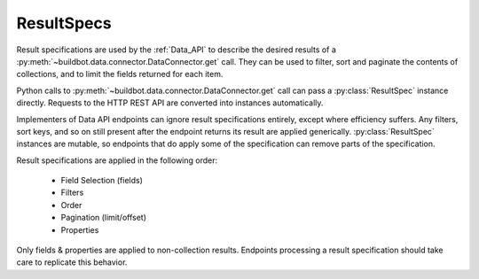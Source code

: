 ResultSpecs
-----------

.. py:module:: buildbot.data.resultspec

Result specifications are used by the :ref:`Data_API` to describe the desired results of a :py:meth:`~buildbot.data.connector.DataConnector.get` call.
They can be used to filter, sort and paginate the contents of collections, and to limit the fields returned for each item.

Python calls to :py:meth:`~buildbot.data.connector.DataConnector.get` call can pass a :py:class:`ResultSpec` instance directly.
Requests to the HTTP REST API are converted into instances automatically.

Implementers of Data API endpoints can ignore result specifications entirely, except where efficiency suffers.
Any filters, sort keys, and so on still present after the endpoint returns its result are applied generically.
:py:class:`ResultSpec` instances are mutable, so endpoints that do apply some of the specification can remove parts of the specification.

Result specifications are applied in the following order:

 * Field Selection (fields)
 * Filters
 * Order
 * Pagination (limit/offset)
 * Properties

Only fields & properties are applied to non-collection results.
Endpoints processing a result specification should take care to replicate this behavior.

.. py:class:: ResultSpec

   A result specification has the following attributes, which should be treated as read-only:

   .. py:attribute:: filters

        A list of :py:class:`Filter` instances to be applied.
        The result is a logical AND of all filters.

   .. py:attribute:: fields

        A list of field names that should be included, or ``None`` for no sorting.
        if the field names all begin with ``-``, then those fields will be omitted and all others included.

   .. py:attribute:: order

        A list of field names to sort on.
        if any field name begins with ``-``, then the ordering on that field will be in reverse.

   .. py:attribute:: limit

        The maximum number of collection items to return.

   .. py:attribute:: offset

        The 0-based index of the first collection item to return.

   .. py:attribute:: properties

        A list of :py:class:`Property` instances to be applied.
        The result is a logical AND of all properties.

    All of the attributes can be supplied as constructor keyword arguments.

    Endpoint implementations may call these methods to indicate that they have processed part of the result spec.
    A subsequent call to :py:meth:`apply` will then not waste time re-applying that part.

    .. py:method:: popProperties()

        If a property exists, return its values list and remove it from the result spec.

    .. py:method:: popFilter(field, op)

        If a filter exists for the given field and operator, return its values list and remove it from the result spec.

    .. py:method:: popBooleanFilter(field)

        If a filter exists for the field, remove it and return the expected value (True or False); otherwise return None.
        This method correctly handles odd cases like ``field__ne=false``.

    .. py:method:: removePagination()

        Remove the pagination attributes (:py:attr:`limit` and :py:attr:`offset`) from the result spec.
        And endpoint that calls this method should return a :py:class:`~buildbot.data.base.ListResult` instance with its pagination attributes set appropriately.

    .. py:method:: removeOrder()

        Remove the order attribute.

    .. py:method:: popField(field)

        Remove a single field from the :py:attr:`fields` attribute, returning True if it was present.
        Endpoints can use this in conditionals to avoid fetching particularly expensive fields from the DB API.


    The following method is used internally to apply any remaining parts of a result spec that are not handled by the endpoint.

    .. py:method:: apply(data)

        Apply the result specification to the data, returning a transformed copy of the data.
        If the data is a collection, then the result will be a :py:class:`~buildbot.data.base.ListResult` instance.


.. py:class:: Filter(field, op, values)

    :param string field: the field to filter on
    :param string op: the comparison operator (e.g., "eq" or "gt")
    :param list values: the values on the right side of the operator

    A filter represents a limitation of the items from a collection that should be returned.

    Many operators, such as "gt", only accept one value.
    Others, such as "eq" or "ne", can accept multiple values.
    In either case, the values must be passed as a list.

.. py:class:: Property(values)

    :param list values: the values on the right side of the operator (``eq``)

    A property represents an item of a foreign table.

    In either case, the values must be passed as a list.

